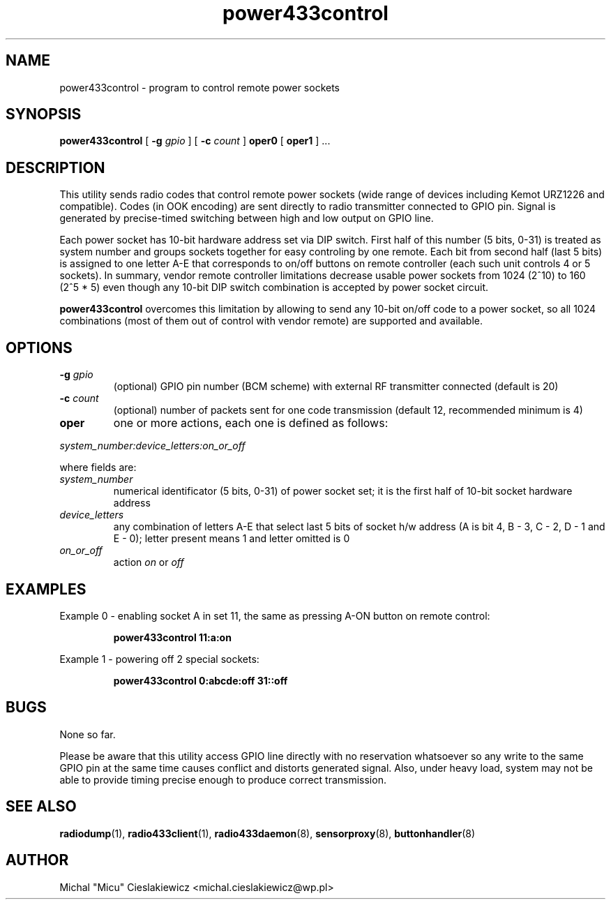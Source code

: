 .TH power433control "1" "May 2017" "raspik-utils" "Raspik Utilities by Micu"
.SH NAME
power433control - program to control remote power sockets
.SH SYNOPSIS
.B power433control
[
.BI "\-g " gpio
] [
.BI "\-c " count
]
.BR oper0 " [ " oper1 " ] ..."
.SH DESCRIPTION
This utility sends radio codes that control remote power sockets (wide range of devices including
Kemot URZ1226 and compatible). Codes (in OOK encoding) are sent directly to radio transmitter
connected to GPIO pin. Signal is generated by precise-timed switching between high and low
output on GPIO line.
.PP
Each power socket has 10-bit hardware address set via DIP switch. First half of this number
(5 bits, 0-31) is treated as system number and groups sockets together for easy controling by one
remote. Each bit from second half (last 5 bits) is assigned to one letter A-E that corresponds
to on/off buttons on remote controller (each such unit controls 4 or 5 sockets). In summary,
vendor remote controller limitations decrease usable power sockets from 1024 (2^10) to 160 (2^5 * 5)
even though any 10-bit DIP switch combination is accepted by power socket circuit.
.PP
\fBpower433control\fR overcomes this limitation by allowing to send any 10-bit on/off code to
a power socket, so all 1024 combinations (most of them out of control with vendor remote) are
supported and available.
.SH OPTIONS
.TP
.BI "\-g" " gpio"
(optional) GPIO pin number (BCM scheme) with external RF transmitter connected (default is 20)
.TP
.BI "\-c" " count"
(optional) number of packets sent for one code transmission (default 12, recommended minimum is 4)
.TP
.B oper
one or more actions, each one is defined as follows:
.PP
.I system_number:device_letters:on_or_off
.PP
where fields are:
.TP
.I system_number
numerical identificator (5 bits, 0-31) of power socket set; it is the first half of 10-bit socket
hardware address
.TP
.I device_letters
any combination of letters A-E that select last 5 bits of socket h/w address (A is bit 4, B - 3,
C - 2, D - 1 and E - 0); letter present means 1 and letter omitted is 0
.TP
.I on_or_off
action \fIon\fR or \fIoff\fR
.SH EXAMPLES
Example 0 - enabling socket A in set 11, the same as pressing A-ON button on remote control:
.PP
.RS
.B power433control 11:a:on
.RE
.PP
Example 1 - powering off 2 special sockets:
.PP
.RS
.B power433control 0:abcde:off 31::off
.RE
.SH BUGS
None so far.
.PP
Please be aware that this utility access GPIO line directly with no reservation whatsoever
so any write to the same GPIO pin at the same time causes conflict and distorts generated
signal. Also, under heavy load, system may not be able to provide timing precise enough
to produce correct transmission.
.SH SEE ALSO
.BR radiodump "(1), " radio433client "(1), " radio433daemon "(8), " sensorproxy "(8), " buttonhandler "(8) "
.SH AUTHOR
Michal "Micu" Cieslakiewicz <michal.cieslakiewicz@wp.pl>
